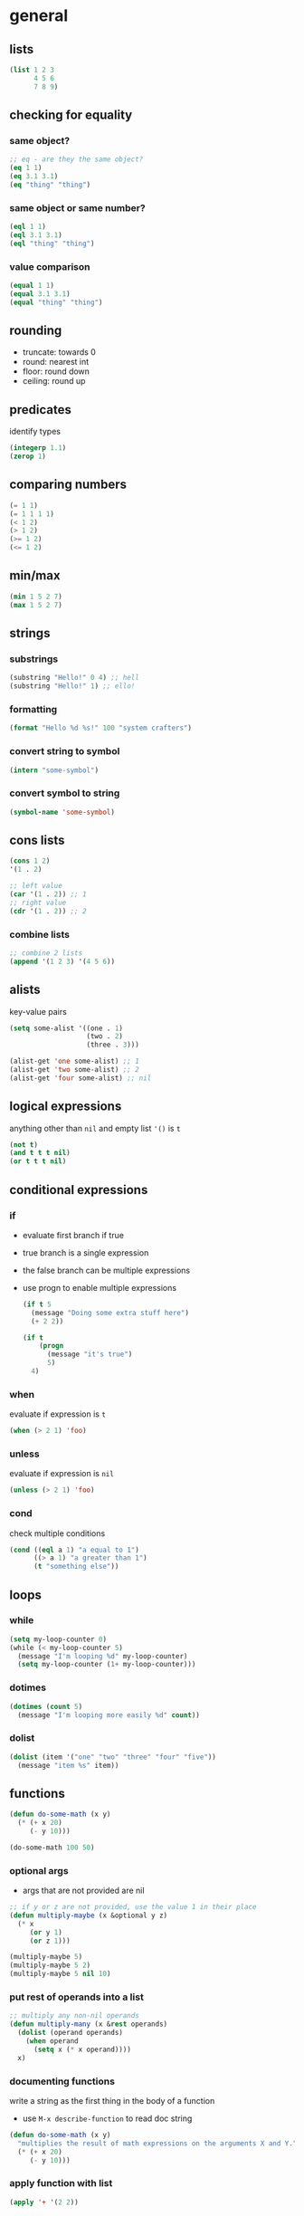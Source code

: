* general
** lists
   #+begin_src emacs-lisp
     (list 1 2 3
           4 5 6
           7 8 9)
   #+end_src

** checking for equality
*** same object?
    #+begin_src emacs-lisp
      ;; eq - are they the same object?
      (eq 1 1)
      (eq 3.1 3.1)
      (eq "thing" "thing")
    #+end_src

*** same object or same number?
    #+begin_src emacs-lisp
      (eql 1 1)
      (eql 3.1 3.1)
      (eql "thing" "thing")
    #+end_src

*** value comparison
    #+begin_src emacs-lisp
      (equal 1 1)
      (equal 3.1 3.1)
      (equal "thing" "thing")
    #+end_src

** rounding
   - truncate: towards 0
   - round: nearest int
   - floor: round down
   - ceiling: round up

** predicates
   identify types
   #+begin_src emacs-lisp
     (integerp 1.1)
     (zerop 1)
   #+end_src

** comparing numbers
   #+begin_src emacs-lisp
     (= 1 1)
     (= 1 1 1 1)
     (< 1 2)
     (> 1 2)
     (>= 1 2)
     (<= 1 2)
   #+end_src

** min/max
   #+begin_src emacs-lisp
     (min 1 5 2 7)
     (max 1 5 2 7)
   #+end_src
 
** strings
*** substrings
    #+begin_src emacs-lisp
      (substring "Hello!" 0 4) ;; hell
      (substring "Hello!" 1) ;; ello!
    #+end_src
    
*** formatting
    #+begin_src emacs-lisp
      (format "Hello %d %s!" 100 "system crafters")
    #+end_src
    
*** convert string to symbol
    #+begin_src emacs-lisp
      (intern "some-symbol")
    #+end_src

*** convert symbol to string
    #+begin_src emacs-lisp
      (symbol-name 'some-symbol)
    #+end_src

** cons lists
   #+begin_src emacs-lisp
     (cons 1 2)
     '(1 . 2)

     ;; left value
     (car '(1 . 2)) ;; 1
     ;; right value
     (cdr '(1 . 2)) ;; 2
   #+end_src
*** combine lists
    #+begin_src emacs-lisp
      ;; combine 2 lists
      (append '(1 2 3) '(4 5 6))
    #+end_src

** alists
   key-value pairs
   #+begin_src emacs-lisp
     (setq some-alist '((one . 1)
                        (two . 2)
                        (three . 3)))

     (alist-get 'one some-alist) ;; 1
     (alist-get 'two some-alist) ;; 2 
     (alist-get 'four some-alist) ;; nil
   #+end_src

** logical expressions
   anything other than =nil= and empty list ='()= is =t=
   #+begin_src emacs-lisp
     (not t)
     (and t t t nil)
     (or t t t nil)
   #+end_src

** conditional expressions
*** if
    - evaluate first branch if true
    - true branch is a single expression
    - the false branch can be multiple expressions
    - use progn to enable multiple expressions
      #+begin_src emacs-lisp
        (if t 5
          (message "Doing some extra stuff here")
          (+ 2 2))

        (if t
            (progn
              (message "it's true")
              5)
          4)
      #+end_src

*** when
    evaluate if expression is =t=
    #+begin_src emacs-lisp
      (when (> 2 1) 'foo)
    #+end_src
    
*** unless
    evaluate if expression is =nil=
    #+begin_src emacs-lisp
      (unless (> 2 1) 'foo)
    #+end_src
    
*** cond
    check multiple conditions
    #+begin_src emacs-lisp
      (cond ((eql a 1) "a equal to 1")
            ((> a 1) "a greater than 1")
            (t "something else"))
    #+end_src

** loops
*** while
    #+begin_src emacs-lisp
      (setq my-loop-counter 0)
      (while (< my-loop-counter 5)
        (message "I'm looping %d" my-loop-counter)
        (setq my-loop-counter (1+ my-loop-counter)))
    #+end_src

*** dotimes
    #+begin_src emacs-lisp
      (dotimes (count 5)
        (message "I'm looping more easily %d" count))
    #+end_src

*** dolist
    #+begin_src emacs-lisp
      (dolist (item '("one" "two" "three" "four" "five"))
        (message "item %s" item))
    #+end_src

** functions
   #+begin_src emacs-lisp
     (defun do-some-math (x y)
       (* (+ x 20)
          (- y 10)))

     (do-some-math 100 50)
   #+end_src
*** optional args
    - args that are not provided are nil
    #+begin_src emacs-lisp
      ;; if y or z are not provided, use the value 1 in their place
      (defun multiply-maybe (x &optional y z)
        (* x
           (or y 1)
           (or z 1)))

      (multiply-maybe 5)
      (multiply-maybe 5 2)
      (multiply-maybe 5 nil 10)
    #+end_src

*** put rest of operands into a list
    #+begin_src emacs-lisp
      ;; multiply any non-nil operands
      (defun multiply-many (x &rest operands)
        (dolist (operand operands)
          (when operand
            (setq x (* x operand))))
        x)
    #+end_src

*** documenting functions
    write a string as the first thing in the body of a function
    - use =M-x describe-function= to read doc string
    #+begin_src emacs-lisp
      (defun do-some-math (x y)
        "multiplies the result of math expressions on the arguments X and Y."
        (* (+ x 20)
           (- y 10)))
    #+end_src
    
*** apply function with list
    #+begin_src emacs-lisp
      (apply '+ '(2 2))
    #+end_src

*** lambdas
    #+begin_src emacs-lisp
      (lambda (x y)
        (+ 100 x y))
    #+end_src
    
** variables
   #+begin_src emacs-lisp
     (setq tab-width 4)
     ;; same as
     (set 'tab-width 4)
   #+end_src
*** with documentation
    - only sets value if not defined yet
    #+begin_src emacs-lisp
      (defvar am-i-documented "yes"
        "yes I am documented")
    #+end_src

*** local varables
    use =let= to define local variables without polluting the global scope
    #+begin_src emacs-lisp
      (defun do-the-loop ()
        (interactive)
        (let ((x 0))
          (message "Starting the loop from %d" x)
          (while (< x 5)
            (message "Loop index: %d" x)
            (incf x))
          (message "Done!")))
    #+end_src
**** defining multiple variables with let
     #+begin_src emacs-lisp
       (let ((y 5)
             (z 10))
         (* y z))
     #+end_src

**** refer to previous variables
     use =let*=
     #+begin_src emacs-lisp
       (let* ((y  5)
              (z (+ y 5)))
         (* y z))
     #+end_src

* buffers
** switch to buffer
  #+begin_src emacs-lisp
    (switch-to-buffer (other-buffer))
  #+end_src

** retrieve buffer by name
   #+begin_src emacs-lisp
     (get-buffer "scratch")
   #+end_src 

** create buffer if it doesn't exist
   #+begin_src emacs-lisp
     (get-buffer-create "hello")
   #+end_src 

** change current buffer
   #+begin_src emacs-lisp
     (set-buffer (get-buffer "scratch"))
   #+end_src

** reset to old buffer afterwards
   #+begin_src emacs-lisp
     ;; avoid trouble
     (progn
       (save-current-buffer
         (set-buffer "scratch")
         (message "Current buffer: %s" (current-buffer)))
       (current-buffer))

     ;; even shorter
     (progn
       (with-current-buffer "scratch"
         (message "Current buffer :%s" (current-buffer)))
       (current-buffer))
   #+end_src

** get filename associated with buffer
   #+begin_src emacs-lisp
     (buffer-file-name)
   #+end_src
   
** get buffer for particular file
   #+begin_src emacs-lisp
     (get-file-buffer "lisp_5.el")
   #+end_src

** load file into buffer (without opening it)
   #+begin_src emacs-lisp
     (find-file-noselect "lisp_1.el")
   #+end_src

** save buffer
   #+begin_src emacs-lisp
     (save-buffer)
   #+end_src

* defining commands 
  #+begin_src emacs-lisp
    (defun my-first-command ()
      (interactive)
      (message "Hey, it worked!"))
  #+end_src
** prompt for parameters
   see info manual: [[info:elisp#Interactive Codes][elisp interactive codes]]
   #+begin_src emacs-lisp
     (defun do-some-math (x y)
       ;; prompt for 2 numbers
       (interactive "Nx: \nNy: ")
       (message "the result is: %d"
                (* (+ x 20)
                   (- y 10))))
   #+end_src

* the point
** get current position in buffer
   #+begin_src emacs-lisp
     (point)
   #+end_src

** return min and max of buffer or narrowing
   #+begin_src emacs-lisp
     (point-min)
     (point-max)
   #+end_src

** move cursor
   #+begin_src emacs-lisp
     (goto-char 1)
     (goto-char (point-max))
     (beginning-of-buffer)
     (end-of-buffer)

     (forward-char)
     (forward-char 5)
     (backward-char)

     (forward-word)
     (backward-word)

     ;; also for evil
     (forward-evil-word)
     (forward-evil-Word)
   #+end_src

** preserving the point
   #+begin_src emacs-lisp
     (save-excursion
       (goto-char (point-max))
       (point))
   #+end_src
   
** examining buffer text
   #+begin_src emacs-lisp
     (char-after)
     (char-after (point))
     (char-after (point-min))

     (buffer-substring  1521 1538)
     (buffer-substring-no-properties  1521 1538)

     (thing-at-point 'word)
     (thing-at-point 'sentence)
     (thing-at-point 'sentence t)
     (thing-at-point 'sexp)
     (thing-at-point 'filename)
   #+end_src

** searching
   #+begin_src emacs-lisp
     ;; will put point after match
     (search-forward "backward")
     ;; will put point after match
     (search-backward "inside")
   #+end_src
   parameters
   -  bound - pair of positions restricting the search
   -  noerror - if t: don't signal an error when no match is found
   -  count - find nth result
     #+begin_src emacs-lisp
       (search-backward "inside" nil t 3)
     #+end_src

** inserting text
   #+begin_src emacs-lisp
     ;; insert an arbitrary list of strings
     (insert " 0_o")
     ;; insert number of char
     (insert-char ?\- 20)
   #+end_src

** delete text
   #+begin_src emacs-lisp
     ;; delete text
     (delete-region (point) (point-max))
   #+end_src

* MISC 
** run shell command
   return output as string
   #+begin_src emacs-lisp
     (shell-command-to-string "ls")
   #+end_src
